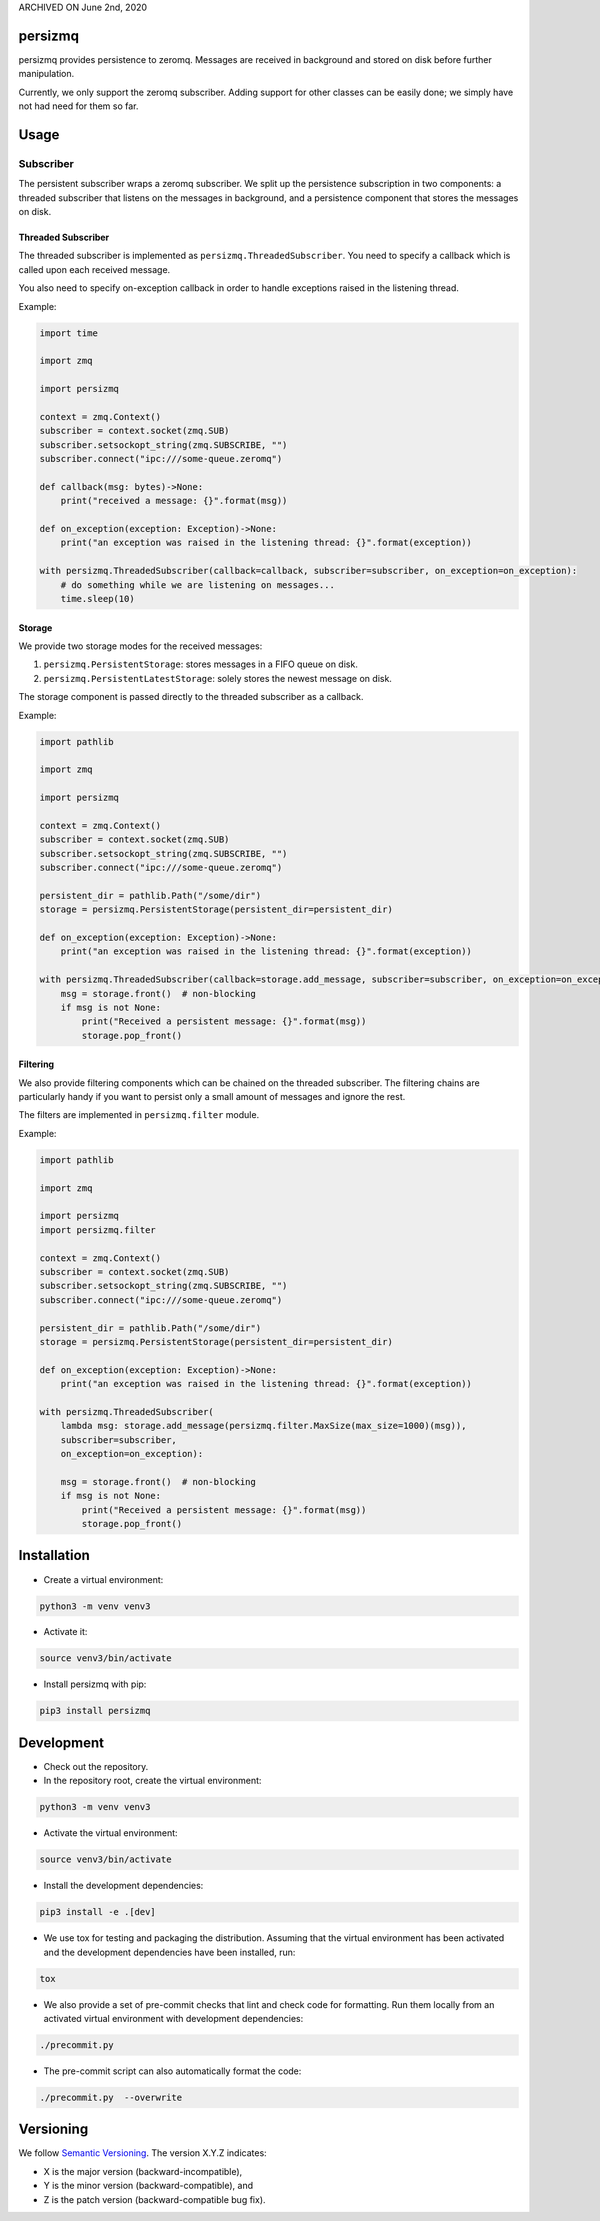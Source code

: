 ARCHIVED ON June 2nd, 2020

persizmq
========

persizmq provides persistence to zeromq. Messages are received in background and stored on disk before further
manipulation.

Currently, we only support the zeromq subscriber. Adding support for other classes can be easily done; we simply have
not had need for them so far.

Usage
=====
Subscriber
----------
The persistent subscriber wraps a zeromq subscriber. We split up the persistence subscription in two components:
a threaded subscriber that listens on the messages in background, and a persistence component that stores the messages
on disk.

Threaded Subscriber
~~~~~~~~~~~~~~~~~~~
The threaded subscriber is implemented as ``persizmq.ThreadedSubscriber``. You need to specify a callback which is
called upon each received message.

You also need to specify on-exception callback in order to handle exceptions raised in the listening thread.

Example:

.. code-block:: python

    import time

    import zmq

    import persizmq

    context = zmq.Context()
    subscriber = context.socket(zmq.SUB)
    subscriber.setsockopt_string(zmq.SUBSCRIBE, "")
    subscriber.connect("ipc:///some-queue.zeromq")

    def callback(msg: bytes)->None:
        print("received a message: {}".format(msg))

    def on_exception(exception: Exception)->None:
        print("an exception was raised in the listening thread: {}".format(exception))

    with persizmq.ThreadedSubscriber(callback=callback, subscriber=subscriber, on_exception=on_exception):
        # do something while we are listening on messages...
        time.sleep(10)



Storage
~~~~~~~
We provide two storage modes for the received messages:

1. ``persizmq.PersistentStorage``: stores messages in a FIFO queue on disk.
2. ``persizmq.PersistentLatestStorage``: solely stores the newest message on disk.

The storage component is passed directly to the threaded subscriber as a callback.

Example:

.. code-block:: python

    import pathlib

    import zmq

    import persizmq

    context = zmq.Context()
    subscriber = context.socket(zmq.SUB)
    subscriber.setsockopt_string(zmq.SUBSCRIBE, "")
    subscriber.connect("ipc:///some-queue.zeromq")

    persistent_dir = pathlib.Path("/some/dir")
    storage = persizmq.PersistentStorage(persistent_dir=persistent_dir)

    def on_exception(exception: Exception)->None:
        print("an exception was raised in the listening thread: {}".format(exception))

    with persizmq.ThreadedSubscriber(callback=storage.add_message, subscriber=subscriber, on_exception=on_exception):
        msg = storage.front()  # non-blocking
        if msg is not None:
            print("Received a persistent message: {}".format(msg))
            storage.pop_front()

Filtering
~~~~~~~~~
We also provide filtering components which can be chained on the threaded subscriber. The filtering chains are
particularly handy if you want to persist only a small amount of messages and ignore the rest.

The filters are implemented in ``persizmq.filter`` module.

Example:

.. code-block:: python

    import pathlib

    import zmq

    import persizmq
    import persizmq.filter

    context = zmq.Context()
    subscriber = context.socket(zmq.SUB)
    subscriber.setsockopt_string(zmq.SUBSCRIBE, "")
    subscriber.connect("ipc:///some-queue.zeromq")

    persistent_dir = pathlib.Path("/some/dir")
    storage = persizmq.PersistentStorage(persistent_dir=persistent_dir)

    def on_exception(exception: Exception)->None:
        print("an exception was raised in the listening thread: {}".format(exception))

    with persizmq.ThreadedSubscriber(
        lambda msg: storage.add_message(persizmq.filter.MaxSize(max_size=1000)(msg)),
        subscriber=subscriber,
        on_exception=on_exception):

        msg = storage.front()  # non-blocking
        if msg is not None:
            print("Received a persistent message: {}".format(msg))
            storage.pop_front()


Installation
============

* Create a virtual environment:

.. code-block:: bash

    python3 -m venv venv3

* Activate it:

.. code-block:: bash

    source venv3/bin/activate

* Install persizmq with pip:

.. code-block:: bash

    pip3 install persizmq

Development
===========

* Check out the repository.

* In the repository root, create the virtual environment:

.. code-block:: bash

    python3 -m venv venv3

* Activate the virtual environment:

.. code-block:: bash

    source venv3/bin/activate

* Install the development dependencies:

.. code-block:: bash

    pip3 install -e .[dev]

* We use tox for testing and packaging the distribution. Assuming that the virtual environment has been activated and
  the development dependencies have been installed, run:

.. code-block:: bash

    tox

* We also provide a set of pre-commit checks that lint and check code for formatting. Run them locally from an activated
  virtual environment with development dependencies:

.. code-block:: bash

    ./precommit.py

* The pre-commit script can also automatically format the code:

.. code-block:: bash

    ./precommit.py  --overwrite

Versioning
==========
We follow `Semantic Versioning <http://semver.org/spec/v1.0.0.html>`_. The version X.Y.Z indicates:

* X is the major version (backward-incompatible),
* Y is the minor version (backward-compatible), and
* Z is the patch version (backward-compatible bug fix).
